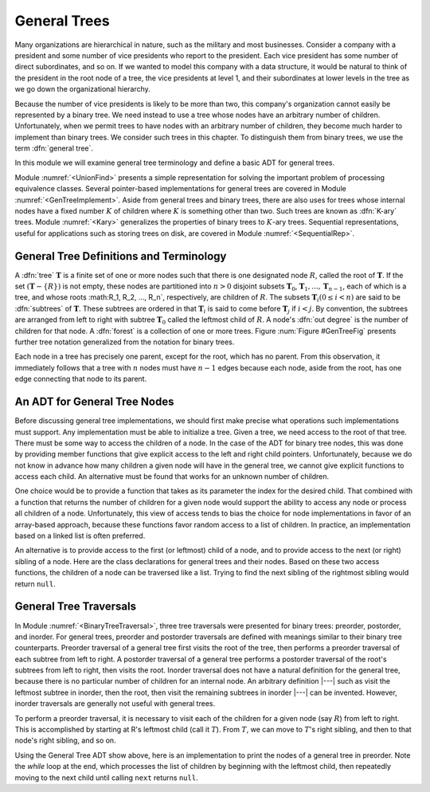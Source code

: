 .. This file is part of the OpenDSA eTextbook project. See
.. http://algoviz.org/OpenDSA for more details.
.. Copyright (c) 2012-2013 by the OpenDSA Project Contributors, and
.. distributed under an MIT open source license.

.. avmetadata::
   :author: Cliff Shaffer
   :prerequisites:
   :topic: General Trees

General Trees
=============

Many organizations are hierarchical in nature, such as the military
and most businesses.
Consider a company with a president and some number of vice presidents
who report to the president.
Each vice president has some number of direct subordinates, and so on.
If we wanted to model this company with a data structure,
it would be natural to think of the president
in the root node of a tree, the vice presidents at level 1, and their
subordinates at lower levels in the tree as we go
down the organizational hierarchy.

Because the number of vice presidents is likely to be more than two,
this company's organization cannot easily be represented by a
binary tree.
We need instead to use a tree whose nodes have an arbitrary
number of children.
Unfortunately, when we permit trees to have nodes with an arbitrary
number of children, they become much harder to implement than binary
trees.
We consider such trees in this chapter.
To distinguish them from binary trees,
we use the term :dfn:`general tree`.

In this module we will examine general tree terminology and define a
basic ADT for general trees.

Module :numref:`<UnionFind>` presents a simple
representation for solving the important problem of processing
equivalence classes.
Several pointer-based implementations for general trees are covered in
Module :numref:`<GenTreeImplement>`.
Aside from general trees and binary trees, there are also uses for
trees whose internal nodes have a fixed number :math:`K` of
children where :math:`K` is something other than two.
Such trees are known as :dfn:`K-ary` trees.
Module :numref:`<Kary>` generalizes the properties of
binary trees to :math:`K`-ary trees.
Sequential representations, useful for applications such as storing
trees on disk, are covered in Module :numref:`<SequentialRep>`.

General Tree Definitions and Terminology
----------------------------------------

A :dfn:`tree` :math:`\mathbf{T}` is a finite set of one or more nodes
such that there is one designated node :math:`R`, called the root
of :math:`\mathbf{T}`.
If the set :math:`(\mathbf{T} -\{R\})` is not empty, these nodes are
partitioned into :math:`n > 0` disjoint subsets :math:`\mathbf{T}_0`,
:math:`\mathbf{T}_1, ..., \mathbf{T}_{n-1}`, each of which is a tree,
and whose roots :math:R_1, R_2, ..., R_n`,
respectively, are children of :math:`R`.
The subsets :math:`\mathbf{T}_i (0 \leq i < n)` are said to be
:dfn:`subtrees` of :math:`\mathbf{T}`.
These subtrees are ordered in that :math:`\mathbf{T}_i` is said to
come before :math:`\mathbf{T}_j` if :math:`i < j`.
By convention, the subtrees are arranged from left to right with
subtree :math:`\mathbf{T}_0` called the leftmost child of :math:`R`.
A node's :dfn:`out degree` is the number of children for that node.
A :dfn:`forest` is a collection of one or more trees.
Figure :num:`Figure #GenTreeFig` presents further tree notation
generalized from the notation for binary trees.

.. _GenTreeFig:

.. odsafig:: Images/GTreeFig.png
   :width: 400
   :align: center
   :capalign: justify
   :figwidth: 90%
   :alt: Notation for general trees

   Notation for general trees.
   Node :math:`P` is the parent of nodes :math:`V`, :math:`S1`,
   and :math:`S2`.
   Thus, :math:`V`, :math:`S1`, and :math:`S2` are children
   of :math:`P`.
   Nodes :math:`R` and :math:`P` are ancestors of :math:`V`.
   Nodes :math:`V`, :math:`S1`, and :math:`S2` are called
   :dfn:`siblings`.
   The oval surrounds the subtree having :math:`V` as its root.

Each node in a tree has precisely one parent, except for the root,
which has no parent.
From this observation, it immediately follows that a tree with 
:math:`n` nodes must have :math:`n-1` edges because each node, aside
from the root, has one edge connecting that node to its parent.

An ADT for General Tree Nodes
-----------------------------

Before discussing general tree implementations, we should first make
precise what operations such implementations must support.
Any implementation must be able to initialize a tree.
Given a tree, we need access to the root of that tree.
There must be some way to access the children of a node.
In the case of the ADT for binary tree nodes, this was done by
providing member functions that give explicit access to the left and
right child pointers.
Unfortunately, because we do not know in advance how many children a
given node will have in the general tree, we cannot give explicit
functions to access each child.
An alternative must be found that works for an unknown number of
children.

One choice would be to provide a function that takes as its parameter
the index for the desired child.
That combined with a function that returns the number of children for
a given node would support the ability to access any node or process
all children of a node.
Unfortunately, this view of access tends to bias the
choice for node implementations in favor of an array-based approach,
because these functions favor random access to a list of children.
In practice, an implementation based on a linked list is often
preferred.

An alternative is to provide access to the first (or leftmost) child
of a node, and to provide access to the next (or right) sibling of a
node.
Here are the class declarations for general trees and 
their nodes.
Based on these two access functions, the children of a node can be
traversed like a list.
Trying to find the next sibling of the rightmost sibling would return
``null``.

.. codeinclude:: General/GenTree.pde
   :tag: GenTreeADT

General Tree Traversals
-----------------------

In Module :numref:`<BinaryTreeTraversal>`, three tree traversals were presented
for binary trees: preorder, postorder, and inorder.
For general trees, preorder and postorder traversals are defined with
meanings similar to their binary tree
counterparts.
Preorder traversal of a general tree first visits the root of the
tree, then performs a preorder traversal of each subtree from left to
right.
A postorder traversal of a general tree performs a postorder traversal
of the root's subtrees from left to right, then visits the root.
Inorder traversal does not have a natural definition for the
general tree, because there is no particular number of children for an
internal node.
An arbitrary definition |---| such as visit the leftmost subtree in
inorder, then the root, then visit the remaining subtrees in inorder
|---| can be invented.
However, inorder traversals are generally not useful with
general trees.

.. TODO::
   :type: Slideshow

   Show that the preorder traversal of the tree in Figure 6.3
   visits the nodes in order R A C D E B F.

   A postorder traversal of this tree visits the nodes in
   order C D E A F B R.

To perform a preorder traversal, it is necessary to visit each of the
children for a given node (say :math:`R`) from left to right.
This is accomplished by starting at R's leftmost child
(call it :math:`T`).
From :math:`T`, we can move to :math:`T`'s right sibling, and then
to that node's right sibling, and so on.

Using the General Tree ADT show above, here is an
implementation to print the nodes of a general tree in
preorder.
Note the `while` loop at the end, which processes the list of
children by beginning with the leftmost child, then repeatedly moving
to the next child until calling	``next`` returns ``null``.

.. codeinclude:: General/GenTree.pde
   :tag: GenTreePrint

